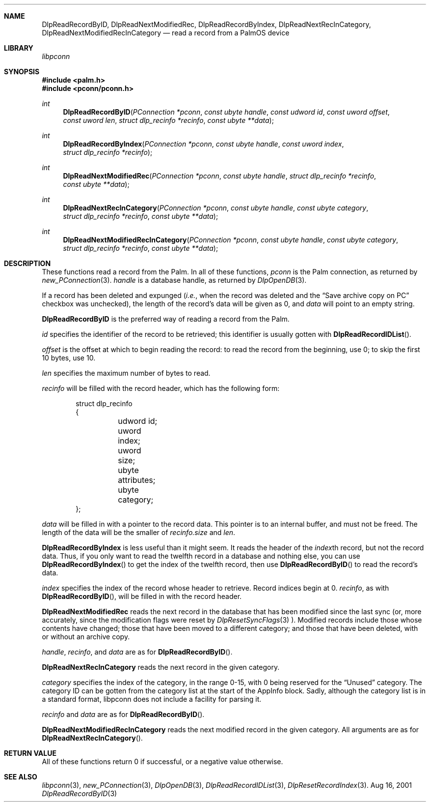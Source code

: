 .\" function.3
.\" 
.\" Copyright 2001, Andrew Arensburger.
.\" You may distribute this file under the terms of the Artistic
.\" License, as specified in the README file.
.\"
.\" $Id: DlpReadRecordByID.3,v 1.1 2001-09-05 07:29:23 arensb Exp $
.\"
.\" This man page uses the 'mdoc' formatting macros. If your 'man' uses
.\" the old 'man' package, you may run into problems.
.\"
.Dd Aug 16, 2001
.Dt DlpReadRecordByID 3
.Sh NAME
.Nm DlpReadRecordByID ,
.Nm DlpReadNextModifiedRec ,
.Nm DlpReadRecordByIndex ,
.Nm DlpReadNextRecInCategory ,
.Nm DlpReadNextModifiedRecInCategory
.Nd read a record from a PalmOS device
.Sh LIBRARY
.Pa libpconn
.Sh SYNOPSIS
.Fd #include <palm.h>
.Fd #include <pconn/pconn.h>
.Ft int
.Fn DlpReadRecordByID "PConnection *pconn" "const ubyte handle" "const udword id" "const uword offset" "const uword len" "struct dlp_recinfo *recinfo" "const ubyte **data"
.Ft int
.Fn DlpReadRecordByIndex "PConnection *pconn" "const ubyte handle" "const uword index" "struct dlp_recinfo *recinfo"
.Ft int
.Fn DlpReadNextModifiedRec "PConnection *pconn" "const ubyte handle" "struct dlp_recinfo *recinfo" "const ubyte **data"
.Ft int
.Fn DlpReadNextRecInCategory "PConnection *pconn" "const ubyte handle" "const ubyte category" "struct dlp_recinfo *recinfo" "const ubyte **data"
.Ft int
.Fn DlpReadNextModifiedRecInCategory "PConnection *pconn" "const ubyte handle" "const ubyte category" "struct dlp_recinfo *recinfo" "const ubyte **data"
.Sh DESCRIPTION
These functions read a record from the Palm. In all of these
functions,
.Fa pconn
is the Palm connection, as returned by
.Xr new_PConnection 3 .
.Fa handle
is a database handle, as returned by
.Xr DlpOpenDB 3 .
.Pp
If a record has been deleted and expunged (\fIi.e.\fR, when the record
was deleted and the
.Dq Save archive copy on PC
checkbox was unchecked), the length of the record's data will be given
as 0, and
.Fa data
will point to an empty string.
.Pp
.Nm DlpReadRecordByID
is the preferred way of reading a record from the Palm.
.Pp
.Fa id
specifies the identifier of the record to be retrieved; this
identifier is usually gotten with
.Fn DlpReadRecordIDList .
.Pp
.Fa offset
is the offset at which to begin reading the record: to read the record
from the beginning, use 0; to skip the first 10 bytes, use 10.
.Pp
.Fa len
specifies the maximum number of bytes to read.
.Pp
.Fa recinfo
will be filled with the record header, which has the following form:
.Bd -literal -offset indent
struct dlp_recinfo
{
	udword id;
	uword index;
	uword size;
	ubyte attributes;
	ubyte category;
};
.Ed
.Pp
.Fa data
will be filled in with a pointer to the record data. This pointer is
to an internal buffer, and must not be freed. The length of the data
will be the smaller of
.Fa recinfo.size
and
.Fa len .
.Pp
.Nm DlpReadRecordByIndex
is less useful than it might seem. It reads the header of the
.Fa index\fRth
record, but not the record data. Thus, if you only want to read the
twelfth record in a database and nothing else, you can use
.Fn DlpReadRecordByIndex
to get the index of the twelfth record, then use
.Fn DlpReadRecordByID
to read the record's data.
.Pp
.Fa index
specifies the index of the record whose header to retrieve. Record
indices begin at 0.
.Fa recinfo ,
as with
.Fn DlpReadRecordByID ,
will be filled in with the record header.
.Pp
.Nm DlpReadNextModifiedRec
reads the next record in the database that has been modified since the
last sync (or, more accurately, since the modification flags were
reset by
.Xr DlpResetSyncFlags 3 ).
Modified records include those whose contents have changed;
those that have been moved to a different category; and those that
have been deleted, with or without an archive copy.
.Pp
.Fa handle ,
.Fa recinfo ,
and
.Fa data
are as for
.Fn DlpReadRecordByID .
.Pp
.Nm DlpReadNextRecInCategory
reads the next record in the given category.
.Pp
.Fa category
specifies the index of the category, in the range 0-15, with 0 being
reserved for the
.Dq Unused
category. The category ID can be gotten from the category list at the
start of the AppInfo block. Sadly, although the category list is in a
standard format, libpconn does not include a facility for parsing it.
.Pp
.Fa recinfo
and
.Fa data
are as for
.Fn DlpReadRecordByID .
.Pp
.Nm DlpReadNextModifiedRecInCategory
reads the next modified record in the given category. All arguments
are as for
.Fn DlpReadNextRecInCategory .
.Sh RETURN VALUE
All of these functions return 0 if successful, or a negative value
otherwise.
.Sh SEE ALSO
.Xr libpconn 3 ,
.Xr new_PConnection 3 ,
.Xr DlpOpenDB 3 ,
.Xr DlpReadRecordIDList 3 ,
.Xr DlpResetRecordIndex 3 .
